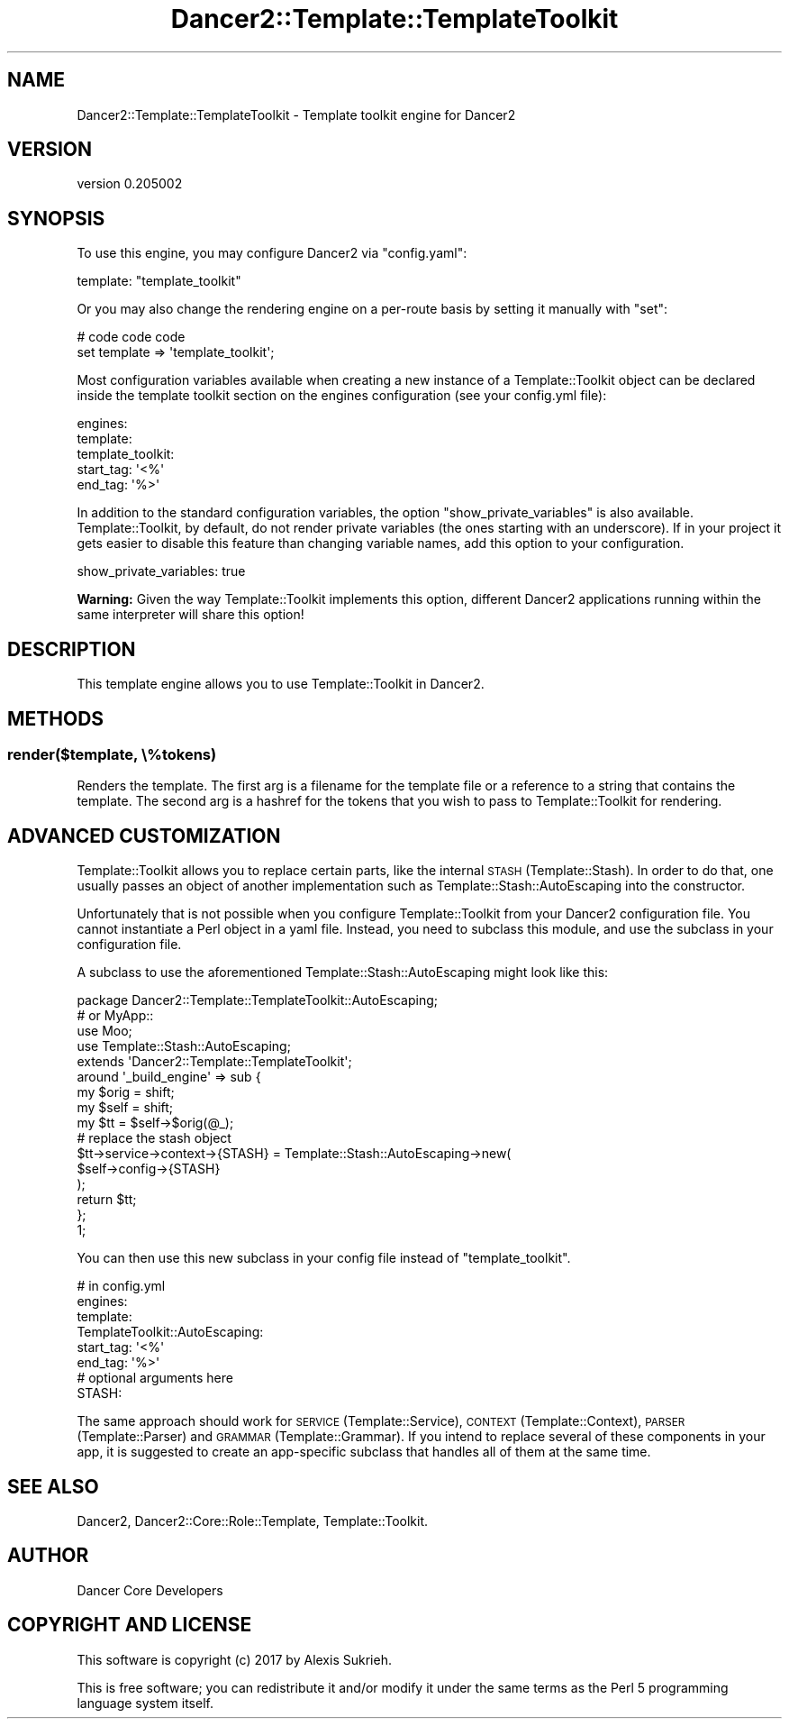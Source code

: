 .\" Automatically generated by Pod::Man 2.27 (Pod::Simple 3.28)
.\"
.\" Standard preamble:
.\" ========================================================================
.de Sp \" Vertical space (when we can't use .PP)
.if t .sp .5v
.if n .sp
..
.de Vb \" Begin verbatim text
.ft CW
.nf
.ne \\$1
..
.de Ve \" End verbatim text
.ft R
.fi
..
.\" Set up some character translations and predefined strings.  \*(-- will
.\" give an unbreakable dash, \*(PI will give pi, \*(L" will give a left
.\" double quote, and \*(R" will give a right double quote.  \*(C+ will
.\" give a nicer C++.  Capital omega is used to do unbreakable dashes and
.\" therefore won't be available.  \*(C` and \*(C' expand to `' in nroff,
.\" nothing in troff, for use with C<>.
.tr \(*W-
.ds C+ C\v'-.1v'\h'-1p'\s-2+\h'-1p'+\s0\v'.1v'\h'-1p'
.ie n \{\
.    ds -- \(*W-
.    ds PI pi
.    if (\n(.H=4u)&(1m=24u) .ds -- \(*W\h'-12u'\(*W\h'-12u'-\" diablo 10 pitch
.    if (\n(.H=4u)&(1m=20u) .ds -- \(*W\h'-12u'\(*W\h'-8u'-\"  diablo 12 pitch
.    ds L" ""
.    ds R" ""
.    ds C` ""
.    ds C' ""
'br\}
.el\{\
.    ds -- \|\(em\|
.    ds PI \(*p
.    ds L" ``
.    ds R" ''
.    ds C`
.    ds C'
'br\}
.\"
.\" Escape single quotes in literal strings from groff's Unicode transform.
.ie \n(.g .ds Aq \(aq
.el       .ds Aq '
.\"
.\" If the F register is turned on, we'll generate index entries on stderr for
.\" titles (.TH), headers (.SH), subsections (.SS), items (.Ip), and index
.\" entries marked with X<> in POD.  Of course, you'll have to process the
.\" output yourself in some meaningful fashion.
.\"
.\" Avoid warning from groff about undefined register 'F'.
.de IX
..
.nr rF 0
.if \n(.g .if rF .nr rF 1
.if (\n(rF:(\n(.g==0)) \{
.    if \nF \{
.        de IX
.        tm Index:\\$1\t\\n%\t"\\$2"
..
.        if !\nF==2 \{
.            nr % 0
.            nr F 2
.        \}
.    \}
.\}
.rr rF
.\" ========================================================================
.\"
.IX Title "Dancer2::Template::TemplateToolkit 3"
.TH Dancer2::Template::TemplateToolkit 3 "2017-10-17" "perl v5.16.3" "User Contributed Perl Documentation"
.\" For nroff, turn off justification.  Always turn off hyphenation; it makes
.\" way too many mistakes in technical documents.
.if n .ad l
.nh
.SH "NAME"
Dancer2::Template::TemplateToolkit \- Template toolkit engine for Dancer2
.SH "VERSION"
.IX Header "VERSION"
version 0.205002
.SH "SYNOPSIS"
.IX Header "SYNOPSIS"
To use this engine, you may configure Dancer2 via \f(CW\*(C`config.yaml\*(C'\fR:
.PP
.Vb 1
\&    template:   "template_toolkit"
.Ve
.PP
Or you may also change the rendering engine on a per-route basis by
setting it manually with \f(CW\*(C`set\*(C'\fR:
.PP
.Vb 2
\&    # code code code
\&    set template => \*(Aqtemplate_toolkit\*(Aq;
.Ve
.PP
Most configuration variables available when creating a new instance of a
Template::Toolkit object can be declared inside the template toolkit
section on the engines configuration (see your config.yml file):
.PP
.Vb 5
\&  engines:
\&    template:
\&      template_toolkit:
\&        start_tag: \*(Aq<%\*(Aq
\&        end_tag:   \*(Aq%>\*(Aq
.Ve
.PP
In addition to the standard configuration variables, the option \f(CW\*(C`show_private_variables\*(C'\fR
is also available. Template::Toolkit, by default, do not render private variables
(the ones starting with an underscore). If in your project it gets easier to disable
this feature than changing variable names, add this option to your configuration.
.PP
.Vb 1
\&        show_private_variables: true
.Ve
.PP
\&\fBWarning:\fR Given the way Template::Toolkit implements this option, different Dancer2
applications running within the same interpreter will share this option!
.SH "DESCRIPTION"
.IX Header "DESCRIPTION"
This template engine allows you to use Template::Toolkit in Dancer2.
.SH "METHODS"
.IX Header "METHODS"
.SS "render($template, \e%tokens)"
.IX Subsection "render($template, %tokens)"
Renders the template.  The first arg is a filename for the template file
or a reference to a string that contains the template.  The second arg
is a hashref for the tokens that you wish to pass to
Template::Toolkit for rendering.
.SH "ADVANCED CUSTOMIZATION"
.IX Header "ADVANCED CUSTOMIZATION"
Template::Toolkit allows you to replace certain parts, like the internal
\&\s-1STASH \s0(Template::Stash). In order to do that, one usually passes an object of another
implementation such as Template::Stash::AutoEscaping into the constructor.
.PP
Unfortunately that is not possible when you configure Template::Toolkit from
your Dancer2 configuration file. You cannot instantiate a Perl object in a yaml file.
Instead, you need to subclass this module, and use the subclass in your configuration file.
.PP
A subclass to use the aforementioned Template::Stash::AutoEscaping might look like this:
.PP
.Vb 2
\&    package Dancer2::Template::TemplateToolkit::AutoEscaping;
\&    # or MyApp::
\&    
\&    use Moo;
\&    use Template::Stash::AutoEscaping;
\&    
\&    extends \*(AqDancer2::Template::TemplateToolkit\*(Aq;
\&    
\&    around \*(Aq_build_engine\*(Aq => sub {
\&        my $orig = shift;
\&        my $self = shift;
\&    
\&        my $tt = $self\->$orig(@_);
\&    
\&        # replace the stash object
\&        $tt\->service\->context\->{STASH} = Template::Stash::AutoEscaping\->new(
\&            $self\->config\->{STASH}
\&        );
\&    
\&        return $tt;
\&    };
\&    
\&    1;
.Ve
.PP
You can then use this new subclass in your config file instead of \f(CW\*(C`template_toolkit\*(C'\fR.
.PP
.Vb 8
\&    # in config.yml
\&    engines:
\&      template:
\&        TemplateToolkit::AutoEscaping:
\&          start_tag: \*(Aq<%\*(Aq
\&          end_tag:   \*(Aq%>\*(Aq
\&          # optional arguments here
\&          STASH:
.Ve
.PP
The same approach should work for \s-1SERVICE \s0(Template::Service), \s-1CONTEXT \s0(Template::Context),
\&\s-1PARSER \s0(Template::Parser) and \s-1GRAMMAR \s0(Template::Grammar). If you intend to replace
several of these components in your app, it is suggested to create an app-specific subclass
that handles all of them at the same time.
.SH "SEE ALSO"
.IX Header "SEE ALSO"
Dancer2, Dancer2::Core::Role::Template, Template::Toolkit.
.SH "AUTHOR"
.IX Header "AUTHOR"
Dancer Core Developers
.SH "COPYRIGHT AND LICENSE"
.IX Header "COPYRIGHT AND LICENSE"
This software is copyright (c) 2017 by Alexis Sukrieh.
.PP
This is free software; you can redistribute it and/or modify it under
the same terms as the Perl 5 programming language system itself.
